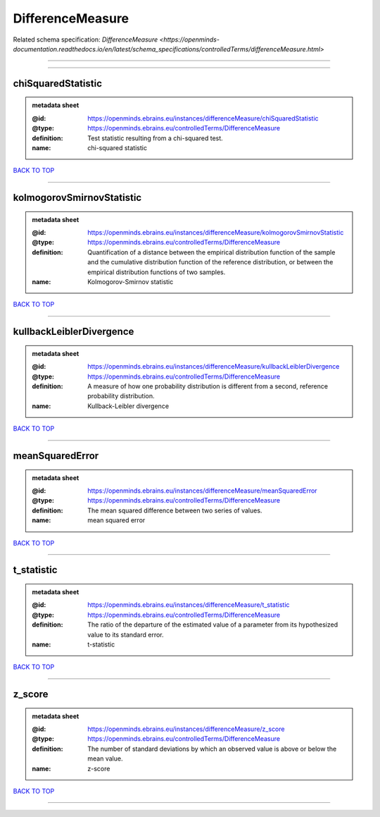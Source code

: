 #################
DifferenceMeasure
#################

Related schema specification: `DifferenceMeasure <https://openminds-documentation.readthedocs.io/en/latest/schema_specifications/controlledTerms/differenceMeasure.html>`

------------

------------

chiSquaredStatistic
-------------------

.. admonition:: metadata sheet

   :@id: https://openminds.ebrains.eu/instances/differenceMeasure/chiSquaredStatistic
   :@type: https://openminds.ebrains.eu/controlledTerms/DifferenceMeasure
   :definition: Test statistic resulting from a chi-squared test.
   :name: chi-squared statistic

`BACK TO TOP <DifferenceMeasure_>`_

------------

kolmogorovSmirnovStatistic
--------------------------

.. admonition:: metadata sheet

   :@id: https://openminds.ebrains.eu/instances/differenceMeasure/kolmogorovSmirnovStatistic
   :@type: https://openminds.ebrains.eu/controlledTerms/DifferenceMeasure
   :definition: Quantification of a distance between the empirical distribution function of the sample and the cumulative distribution function of the reference distribution, or between the empirical distribution functions of two samples.
   :name: Kolmogorov-Smirnov statistic

`BACK TO TOP <DifferenceMeasure_>`_

------------

kullbackLeiblerDivergence
-------------------------

.. admonition:: metadata sheet

   :@id: https://openminds.ebrains.eu/instances/differenceMeasure/kullbackLeiblerDivergence
   :@type: https://openminds.ebrains.eu/controlledTerms/DifferenceMeasure
   :definition: A measure of how one probability distribution is different from a second, reference probability distribution.
   :name: Kullback-Leibler divergence

`BACK TO TOP <DifferenceMeasure_>`_

------------

meanSquaredError
----------------

.. admonition:: metadata sheet

   :@id: https://openminds.ebrains.eu/instances/differenceMeasure/meanSquaredError
   :@type: https://openminds.ebrains.eu/controlledTerms/DifferenceMeasure
   :definition: The mean squared difference between two series of values.
   :name: mean squared error

`BACK TO TOP <DifferenceMeasure_>`_

------------

t_statistic
-----------

.. admonition:: metadata sheet

   :@id: https://openminds.ebrains.eu/instances/differenceMeasure/t_statistic
   :@type: https://openminds.ebrains.eu/controlledTerms/DifferenceMeasure
   :definition: The ratio of the departure of the estimated value of a parameter from its hypothesized value to its standard error.
   :name: t-statistic

`BACK TO TOP <DifferenceMeasure_>`_

------------

z_score
-------

.. admonition:: metadata sheet

   :@id: https://openminds.ebrains.eu/instances/differenceMeasure/z_score
   :@type: https://openminds.ebrains.eu/controlledTerms/DifferenceMeasure
   :definition: The number of standard deviations by which an observed value is above or below the mean value.
   :name: z-score

`BACK TO TOP <DifferenceMeasure_>`_

------------

